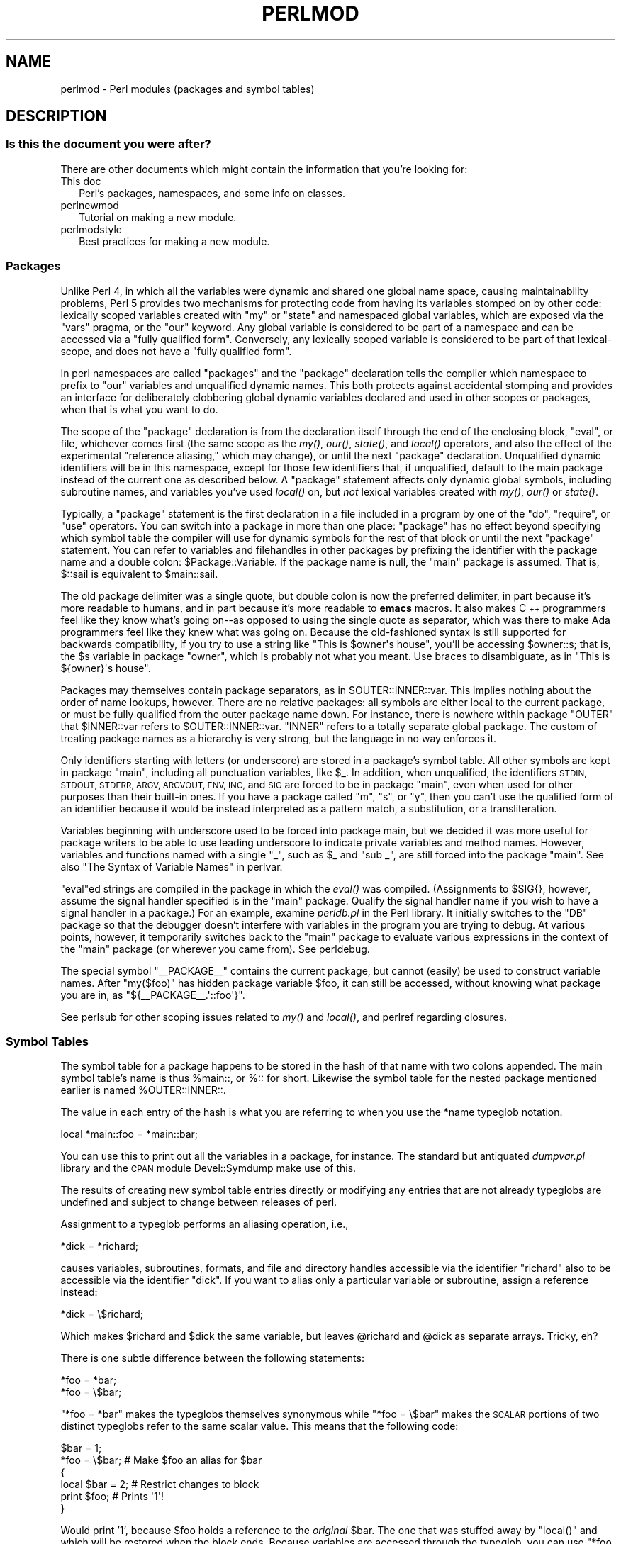 .\" Automatically generated by Pod::Man 4.09 (Pod::Simple 3.35)
.\"
.\" Standard preamble:
.\" ========================================================================
.de Sp \" Vertical space (when we can't use .PP)
.if t .sp .5v
.if n .sp
..
.de Vb \" Begin verbatim text
.ft CW
.nf
.ne \\$1
..
.de Ve \" End verbatim text
.ft R
.fi
..
.\" Set up some character translations and predefined strings.  \*(-- will
.\" give an unbreakable dash, \*(PI will give pi, \*(L" will give a left
.\" double quote, and \*(R" will give a right double quote.  \*(C+ will
.\" give a nicer C++.  Capital omega is used to do unbreakable dashes and
.\" therefore won't be available.  \*(C` and \*(C' expand to `' in nroff,
.\" nothing in troff, for use with C<>.
.tr \(*W-
.ds C+ C\v'-.1v'\h'-1p'\s-2+\h'-1p'+\s0\v'.1v'\h'-1p'
.ie n \{\
.    ds -- \(*W-
.    ds PI pi
.    if (\n(.H=4u)&(1m=24u) .ds -- \(*W\h'-12u'\(*W\h'-12u'-\" diablo 10 pitch
.    if (\n(.H=4u)&(1m=20u) .ds -- \(*W\h'-12u'\(*W\h'-8u'-\"  diablo 12 pitch
.    ds L" ""
.    ds R" ""
.    ds C` ""
.    ds C' ""
'br\}
.el\{\
.    ds -- \|\(em\|
.    ds PI \(*p
.    ds L" ``
.    ds R" ''
.    ds C`
.    ds C'
'br\}
.\"
.\" Escape single quotes in literal strings from groff's Unicode transform.
.ie \n(.g .ds Aq \(aq
.el       .ds Aq '
.\"
.\" If the F register is >0, we'll generate index entries on stderr for
.\" titles (.TH), headers (.SH), subsections (.SS), items (.Ip), and index
.\" entries marked with X<> in POD.  Of course, you'll have to process the
.\" output yourself in some meaningful fashion.
.\"
.\" Avoid warning from groff about undefined register 'F'.
.de IX
..
.if !\nF .nr F 0
.if \nF>0 \{\
.    de IX
.    tm Index:\\$1\t\\n%\t"\\$2"
..
.    if !\nF==2 \{\
.        nr % 0
.        nr F 2
.    \}
.\}
.\"
.\" Accent mark definitions (@(#)ms.acc 1.5 88/02/08 SMI; from UCB 4.2).
.\" Fear.  Run.  Save yourself.  No user-serviceable parts.
.    \" fudge factors for nroff and troff
.if n \{\
.    ds #H 0
.    ds #V .8m
.    ds #F .3m
.    ds #[ \f1
.    ds #] \fP
.\}
.if t \{\
.    ds #H ((1u-(\\\\n(.fu%2u))*.13m)
.    ds #V .6m
.    ds #F 0
.    ds #[ \&
.    ds #] \&
.\}
.    \" simple accents for nroff and troff
.if n \{\
.    ds ' \&
.    ds ` \&
.    ds ^ \&
.    ds , \&
.    ds ~ ~
.    ds /
.\}
.if t \{\
.    ds ' \\k:\h'-(\\n(.wu*8/10-\*(#H)'\'\h"|\\n:u"
.    ds ` \\k:\h'-(\\n(.wu*8/10-\*(#H)'\`\h'|\\n:u'
.    ds ^ \\k:\h'-(\\n(.wu*10/11-\*(#H)'^\h'|\\n:u'
.    ds , \\k:\h'-(\\n(.wu*8/10)',\h'|\\n:u'
.    ds ~ \\k:\h'-(\\n(.wu-\*(#H-.1m)'~\h'|\\n:u'
.    ds / \\k:\h'-(\\n(.wu*8/10-\*(#H)'\z\(sl\h'|\\n:u'
.\}
.    \" troff and (daisy-wheel) nroff accents
.ds : \\k:\h'-(\\n(.wu*8/10-\*(#H+.1m+\*(#F)'\v'-\*(#V'\z.\h'.2m+\*(#F'.\h'|\\n:u'\v'\*(#V'
.ds 8 \h'\*(#H'\(*b\h'-\*(#H'
.ds o \\k:\h'-(\\n(.wu+\w'\(de'u-\*(#H)/2u'\v'-.3n'\*(#[\z\(de\v'.3n'\h'|\\n:u'\*(#]
.ds d- \h'\*(#H'\(pd\h'-\w'~'u'\v'-.25m'\f2\(hy\fP\v'.25m'\h'-\*(#H'
.ds D- D\\k:\h'-\w'D'u'\v'-.11m'\z\(hy\v'.11m'\h'|\\n:u'
.ds th \*(#[\v'.3m'\s+1I\s-1\v'-.3m'\h'-(\w'I'u*2/3)'\s-1o\s+1\*(#]
.ds Th \*(#[\s+2I\s-2\h'-\w'I'u*3/5'\v'-.3m'o\v'.3m'\*(#]
.ds ae a\h'-(\w'a'u*4/10)'e
.ds Ae A\h'-(\w'A'u*4/10)'E
.    \" corrections for vroff
.if v .ds ~ \\k:\h'-(\\n(.wu*9/10-\*(#H)'\s-2\u~\d\s+2\h'|\\n:u'
.if v .ds ^ \\k:\h'-(\\n(.wu*10/11-\*(#H)'\v'-.4m'^\v'.4m'\h'|\\n:u'
.    \" for low resolution devices (crt and lpr)
.if \n(.H>23 .if \n(.V>19 \
\{\
.    ds : e
.    ds 8 ss
.    ds o a
.    ds d- d\h'-1'\(ga
.    ds D- D\h'-1'\(hy
.    ds th \o'bp'
.    ds Th \o'LP'
.    ds ae ae
.    ds Ae AE
.\}
.rm #[ #] #H #V #F C
.\" ========================================================================
.\"
.IX Title "PERLMOD 1"
.TH PERLMOD 1 "2018-03-11" "perl v5.26.1" "Perl Programmers Reference Guide"
.\" For nroff, turn off justification.  Always turn off hyphenation; it makes
.\" way too many mistakes in technical documents.
.if n .ad l
.nh
.SH "NAME"
perlmod \- Perl modules (packages and symbol tables)
.SH "DESCRIPTION"
.IX Header "DESCRIPTION"
.SS "Is this the document you were after?"
.IX Subsection "Is this the document you were after?"
There are other documents which might contain the information that you're
looking for:
.IP "This doc" 2
.IX Item "This doc"
Perl's packages, namespaces, and some info on classes.
.IP "perlnewmod" 2
.IX Item "perlnewmod"
Tutorial on making a new module.
.IP "perlmodstyle" 2
.IX Item "perlmodstyle"
Best practices for making a new module.
.SS "Packages"
.IX Xref "package namespace variable, global global variable global"
.IX Subsection "Packages"
Unlike Perl 4, in which all the variables were dynamic and shared one
global name space, causing maintainability problems, Perl 5 provides two
mechanisms for protecting code from having its variables stomped on by
other code: lexically scoped variables created with \f(CW\*(C`my\*(C'\fR or \f(CW\*(C`state\*(C'\fR and
namespaced global variables, which are exposed via the \f(CW\*(C`vars\*(C'\fR pragma,
or the \f(CW\*(C`our\*(C'\fR keyword. Any global variable is considered to
be part of a namespace and can be accessed via a \*(L"fully qualified form\*(R".
Conversely, any lexically scoped variable is considered to be part of
that lexical-scope, and does not have a \*(L"fully qualified form\*(R".
.PP
In perl namespaces are called \*(L"packages\*(R" and
the \f(CW\*(C`package\*(C'\fR declaration tells the compiler which
namespace to prefix to \f(CW\*(C`our\*(C'\fR variables and unqualified dynamic names.
This both protects
against accidental stomping and provides an interface for deliberately
clobbering global dynamic variables declared and used in other scopes or
packages, when that is what you want to do.
.PP
The scope of the \f(CW\*(C`package\*(C'\fR declaration is from the
declaration itself through the end of the enclosing block, \f(CW\*(C`eval\*(C'\fR,
or file, whichever comes first (the same scope as the \fImy()\fR, \fIour()\fR, \fIstate()\fR, and
\&\fIlocal()\fR operators, and also the effect
of the experimental \*(L"reference aliasing,\*(R" which may change), or until
the next \f(CW\*(C`package\*(C'\fR declaration.  Unqualified dynamic identifiers will be in
this namespace, except for those few identifiers that, if unqualified,
default to the main package instead of the current one as described
below.  A \f(CW\*(C`package\*(C'\fR statement affects only dynamic global
symbols, including subroutine names, and variables you've used \fIlocal()\fR
on, but \fInot\fR lexical variables created with \fImy()\fR, \fIour()\fR or \fIstate()\fR.
.PP
Typically, a \f(CW\*(C`package\*(C'\fR statement is the first declaration in a file
included in a program by one of the \f(CW\*(C`do\*(C'\fR, \f(CW\*(C`require\*(C'\fR, or \f(CW\*(C`use\*(C'\fR operators.  You can
switch into a package in more than one place: \f(CW\*(C`package\*(C'\fR has no
effect beyond specifying which symbol table the compiler will use for
dynamic symbols for the rest of that block or until the next \f(CW\*(C`package\*(C'\fR statement.
You can refer to variables and filehandles in other packages
by prefixing the identifier with the package name and a double
colon: \f(CW$Package::Variable\fR.  If the package name is null, the
\&\f(CW\*(C`main\*(C'\fR package is assumed.  That is, \f(CW$::sail\fR is equivalent to
\&\f(CW$main::sail\fR.
.PP
The old package delimiter was a single quote, but double colon is now the
preferred delimiter, in part because it's more readable to humans, and
in part because it's more readable to \fBemacs\fR macros.  It also makes \*(C+
programmers feel like they know what's going on\*(--as opposed to using the
single quote as separator, which was there to make Ada programmers feel
like they knew what was going on.  Because the old-fashioned syntax is still
supported for backwards compatibility, if you try to use a string like
\&\f(CW"This is $owner\*(Aqs house"\fR, you'll be accessing \f(CW$owner::s\fR; that is,
the \f(CW$s\fR variable in package \f(CW\*(C`owner\*(C'\fR, which is probably not what you meant.
Use braces to disambiguate, as in \f(CW"This is ${owner}\*(Aqs house"\fR.
.IX Xref ":: '"
.PP
Packages may themselves contain package separators, as in
\&\f(CW$OUTER::INNER::var\fR.  This implies nothing about the order of
name lookups, however.  There are no relative packages: all symbols
are either local to the current package, or must be fully qualified
from the outer package name down.  For instance, there is nowhere
within package \f(CW\*(C`OUTER\*(C'\fR that \f(CW$INNER::var\fR refers to
\&\f(CW$OUTER::INNER::var\fR.  \f(CW\*(C`INNER\*(C'\fR refers to a totally
separate global package. The custom of treating package names as a
hierarchy is very strong, but the language in no way enforces it.
.PP
Only identifiers starting with letters (or underscore) are stored
in a package's symbol table.  All other symbols are kept in package
\&\f(CW\*(C`main\*(C'\fR, including all punctuation variables, like \f(CW$_\fR.  In addition,
when unqualified, the identifiers \s-1STDIN, STDOUT, STDERR, ARGV,
ARGVOUT, ENV, INC,\s0 and \s-1SIG\s0 are forced to be in package \f(CW\*(C`main\*(C'\fR,
even when used for other purposes than their built-in ones.  If you
have a package called \f(CW\*(C`m\*(C'\fR, \f(CW\*(C`s\*(C'\fR, or \f(CW\*(C`y\*(C'\fR, then you can't use the
qualified form of an identifier because it would be instead interpreted
as a pattern match, a substitution, or a transliteration.
.IX Xref "variable, punctuation"
.PP
Variables beginning with underscore used to be forced into package
main, but we decided it was more useful for package writers to be able
to use leading underscore to indicate private variables and method names.
However, variables and functions named with a single \f(CW\*(C`_\*(C'\fR, such as
\&\f(CW$_\fR and \f(CW\*(C`sub _\*(C'\fR, are still forced into the package \f(CW\*(C`main\*(C'\fR.  See also
\&\*(L"The Syntax of Variable Names\*(R" in perlvar.
.PP
\&\f(CW\*(C`eval\*(C'\fRed strings are compiled in the package in which the \fIeval()\fR was
compiled.  (Assignments to \f(CW$SIG{}\fR, however, assume the signal
handler specified is in the \f(CW\*(C`main\*(C'\fR package.  Qualify the signal handler
name if you wish to have a signal handler in a package.)  For an
example, examine \fIperldb.pl\fR in the Perl library.  It initially switches
to the \f(CW\*(C`DB\*(C'\fR package so that the debugger doesn't interfere with variables
in the program you are trying to debug.  At various points, however, it
temporarily switches back to the \f(CW\*(C`main\*(C'\fR package to evaluate various
expressions in the context of the \f(CW\*(C`main\*(C'\fR package (or wherever you came
from).  See perldebug.
.PP
The special symbol \f(CW\*(C`_\|_PACKAGE_\|_\*(C'\fR contains the current package, but cannot
(easily) be used to construct variable names. After \f(CW\*(C`my($foo)\*(C'\fR has hidden
package variable \f(CW$foo\fR, it can still be accessed, without knowing what
package you are in, as \f(CW\*(C`${_\|_PACKAGE_\|_.\*(Aq::foo\*(Aq}\*(C'\fR.
.PP
See perlsub for other scoping issues related to \fImy()\fR and \fIlocal()\fR,
and perlref regarding closures.
.SS "Symbol Tables"
.IX Xref "symbol table stash %:: %main:: typeglob glob alias"
.IX Subsection "Symbol Tables"
The symbol table for a package happens to be stored in the hash of that
name with two colons appended.  The main symbol table's name is thus
\&\f(CW%main::\fR, or \f(CW%::\fR for short.  Likewise the symbol table for the nested
package mentioned earlier is named \f(CW%OUTER::INNER::\fR.
.PP
The value in each entry of the hash is what you are referring to when you
use the \f(CW*name\fR typeglob notation.
.PP
.Vb 1
\&    local *main::foo    = *main::bar;
.Ve
.PP
You can use this to print out all the variables in a package, for
instance.  The standard but antiquated \fIdumpvar.pl\fR library and
the \s-1CPAN\s0 module Devel::Symdump make use of this.
.PP
The results of creating new symbol table entries directly or modifying any
entries that are not already typeglobs are undefined and subject to change
between releases of perl.
.PP
Assignment to a typeglob performs an aliasing operation, i.e.,
.PP
.Vb 1
\&    *dick = *richard;
.Ve
.PP
causes variables, subroutines, formats, and file and directory handles
accessible via the identifier \f(CW\*(C`richard\*(C'\fR also to be accessible via the
identifier \f(CW\*(C`dick\*(C'\fR.  If you want to alias only a particular variable or
subroutine, assign a reference instead:
.PP
.Vb 1
\&    *dick = \e$richard;
.Ve
.PP
Which makes \f(CW$richard\fR and \f(CW$dick\fR the same variable, but leaves
\&\f(CW@richard\fR and \f(CW@dick\fR as separate arrays.  Tricky, eh?
.PP
There is one subtle difference between the following statements:
.PP
.Vb 2
\&    *foo = *bar;
\&    *foo = \e$bar;
.Ve
.PP
\&\f(CW\*(C`*foo = *bar\*(C'\fR makes the typeglobs themselves synonymous while
\&\f(CW\*(C`*foo = \e$bar\*(C'\fR makes the \s-1SCALAR\s0 portions of two distinct typeglobs
refer to the same scalar value. This means that the following code:
.PP
.Vb 2
\&    $bar = 1;
\&    *foo = \e$bar;       # Make $foo an alias for $bar
\&
\&    {
\&        local $bar = 2; # Restrict changes to block
\&        print $foo;     # Prints \*(Aq1\*(Aq!
\&    }
.Ve
.PP
Would print '1', because \f(CW$foo\fR holds a reference to the \fIoriginal\fR
\&\f(CW$bar\fR. The one that was stuffed away by \f(CW\*(C`local()\*(C'\fR and which will be
restored when the block ends. Because variables are accessed through the
typeglob, you can use \f(CW\*(C`*foo = *bar\*(C'\fR to create an alias which can be
localized. (But be aware that this means you can't have a separate
\&\f(CW@foo\fR and \f(CW@bar\fR, etc.)
.PP
What makes all of this important is that the Exporter module uses glob
aliasing as the import/export mechanism. Whether or not you can properly
localize a variable that has been exported from a module depends on how
it was exported:
.PP
.Vb 2
\&    @EXPORT = qw($FOO); # Usual form, can\*(Aqt be localized
\&    @EXPORT = qw(*FOO); # Can be localized
.Ve
.PP
You can work around the first case by using the fully qualified name
(\f(CW$Package::FOO\fR) where you need a local value, or by overriding it
by saying \f(CW\*(C`*FOO = *Package::FOO\*(C'\fR in your script.
.PP
The \f(CW\*(C`*x = \e$y\*(C'\fR mechanism may be used to pass and return cheap references
into or from subroutines if you don't want to copy the whole
thing.  It only works when assigning to dynamic variables, not
lexicals.
.PP
.Vb 9
\&    %some_hash = ();                    # can\*(Aqt be my()
\&    *some_hash = fn( \e%another_hash );
\&    sub fn {
\&        local *hashsym = shift;
\&        # now use %hashsym normally, and you
\&        # will affect the caller\*(Aqs %another_hash
\&        my %nhash = (); # do what you want
\&        return \e%nhash;
\&    }
.Ve
.PP
On return, the reference will overwrite the hash slot in the
symbol table specified by the *some_hash typeglob.  This
is a somewhat tricky way of passing around references cheaply
when you don't want to have to remember to dereference variables
explicitly.
.PP
Another use of symbol tables is for making \*(L"constant\*(R" scalars.
.IX Xref "constant scalar, constant"
.PP
.Vb 1
\&    *PI = \e3.14159265358979;
.Ve
.PP
Now you cannot alter \f(CW$PI\fR, which is probably a good thing all in all.
This isn't the same as a constant subroutine, which is subject to
optimization at compile-time.  A constant subroutine is one prototyped
to take no arguments and to return a constant expression.  See
perlsub for details on these.  The \f(CW\*(C`use constant\*(C'\fR pragma is a
convenient shorthand for these.
.PP
You can say \f(CW*foo{PACKAGE}\fR and \f(CW*foo{NAME}\fR to find out what name and
package the *foo symbol table entry comes from.  This may be useful
in a subroutine that gets passed typeglobs as arguments:
.PP
.Vb 7
\&    sub identify_typeglob {
\&        my $glob = shift;
\&        print \*(AqYou gave me \*(Aq, *{$glob}{PACKAGE},
\&            \*(Aq::\*(Aq, *{$glob}{NAME}, "\en";
\&    }
\&    identify_typeglob *foo;
\&    identify_typeglob *bar::baz;
.Ve
.PP
This prints
.PP
.Vb 2
\&    You gave me main::foo
\&    You gave me bar::baz
.Ve
.PP
The \f(CW*foo{THING}\fR notation can also be used to obtain references to the
individual elements of *foo.  See perlref.
.PP
Subroutine definitions (and declarations, for that matter) need
not necessarily be situated in the package whose symbol table they
occupy.  You can define a subroutine outside its package by
explicitly qualifying the name of the subroutine:
.PP
.Vb 2
\&    package main;
\&    sub Some_package::foo { ... }   # &foo defined in Some_package
.Ve
.PP
This is just a shorthand for a typeglob assignment at compile time:
.PP
.Vb 1
\&    BEGIN { *Some_package::foo = sub { ... } }
.Ve
.PP
and is \fInot\fR the same as writing:
.PP
.Vb 4
\&    {
\&        package Some_package;
\&        sub foo { ... }
\&    }
.Ve
.PP
In the first two versions, the body of the subroutine is
lexically in the main package, \fInot\fR in Some_package. So
something like this:
.PP
.Vb 1
\&    package main;
\&
\&    $Some_package::name = "fred";
\&    $main::name = "barney";
\&
\&    sub Some_package::foo {
\&        print "in ", _\|_PACKAGE_\|_, ": \e$name is \*(Aq$name\*(Aq\en";
\&    }
\&
\&    Some_package::foo();
.Ve
.PP
prints:
.PP
.Vb 1
\&    in main: $name is \*(Aqbarney\*(Aq
.Ve
.PP
rather than:
.PP
.Vb 1
\&    in Some_package: $name is \*(Aqfred\*(Aq
.Ve
.PP
This also has implications for the use of the \s-1SUPER::\s0 qualifier
(see perlobj).
.SS "\s-1BEGIN, UNITCHECK, CHECK, INIT\s0 and \s-1END\s0"
.IX Xref "BEGIN UNITCHECK CHECK INIT END"
.IX Subsection "BEGIN, UNITCHECK, CHECK, INIT and END"
Five specially named code blocks are executed at the beginning and at
the end of a running Perl program.  These are the \f(CW\*(C`BEGIN\*(C'\fR,
\&\f(CW\*(C`UNITCHECK\*(C'\fR, \f(CW\*(C`CHECK\*(C'\fR, \f(CW\*(C`INIT\*(C'\fR, and \f(CW\*(C`END\*(C'\fR blocks.
.PP
These code blocks can be prefixed with \f(CW\*(C`sub\*(C'\fR to give the appearance of a
subroutine (although this is not considered good style).  One should note
that these code blocks don't really exist as named subroutines (despite
their appearance). The thing that gives this away is the fact that you can
have \fBmore than one\fR of these code blocks in a program, and they will get
\&\fBall\fR executed at the appropriate moment.  So you can't execute any of
these code blocks by name.
.PP
A \f(CW\*(C`BEGIN\*(C'\fR code block is executed as soon as possible, that is, the moment
it is completely defined, even before the rest of the containing file (or
string) is parsed.  You may have multiple \f(CW\*(C`BEGIN\*(C'\fR blocks within a file (or
eval'ed string); they will execute in order of definition.  Because a \f(CW\*(C`BEGIN\*(C'\fR
code block executes immediately, it can pull in definitions of subroutines
and such from other files in time to be visible to the rest of the compile
and run time.  Once a \f(CW\*(C`BEGIN\*(C'\fR has run, it is immediately undefined and any
code it used is returned to Perl's memory pool.
.PP
An \f(CW\*(C`END\*(C'\fR code block is executed as late as possible, that is, after
perl has finished running the program and just before the interpreter
is being exited, even if it is exiting as a result of a \fIdie()\fR function.
(But not if it's morphing into another program via \f(CW\*(C`exec\*(C'\fR, or
being blown out of the water by a signal\*(--you have to trap that yourself
(if you can).)  You may have multiple \f(CW\*(C`END\*(C'\fR blocks within a file\*(--they
will execute in reverse order of definition; that is: last in, first
out (\s-1LIFO\s0).  \f(CW\*(C`END\*(C'\fR blocks are not executed when you run perl with the
\&\f(CW\*(C`\-c\*(C'\fR switch, or if compilation fails.
.PP
Note that \f(CW\*(C`END\*(C'\fR code blocks are \fBnot\fR executed at the end of a string
\&\f(CW\*(C`eval()\*(C'\fR: if any \f(CW\*(C`END\*(C'\fR code blocks are created in a string \f(CW\*(C`eval()\*(C'\fR,
they will be executed just as any other \f(CW\*(C`END\*(C'\fR code block of that package
in \s-1LIFO\s0 order just before the interpreter is being exited.
.PP
Inside an \f(CW\*(C`END\*(C'\fR code block, \f(CW$?\fR contains the value that the program is
going to pass to \f(CW\*(C`exit()\*(C'\fR.  You can modify \f(CW$?\fR to change the exit
value of the program.  Beware of changing \f(CW$?\fR by accident (e.g. by
running something via \f(CW\*(C`system\*(C'\fR).
.IX Xref "$?"
.PP
Inside of a \f(CW\*(C`END\*(C'\fR block, the value of \f(CW\*(C`${^GLOBAL_PHASE}\*(C'\fR will be
\&\f(CW"END"\fR.
.PP
\&\f(CW\*(C`UNITCHECK\*(C'\fR, \f(CW\*(C`CHECK\*(C'\fR and \f(CW\*(C`INIT\*(C'\fR code blocks are useful to catch the
transition between the compilation phase and the execution phase of
the main program.
.PP
\&\f(CW\*(C`UNITCHECK\*(C'\fR blocks are run just after the unit which defined them has
been compiled.  The main program file and each module it loads are
compilation units, as are string \f(CW\*(C`eval\*(C'\fRs, run-time code compiled using the
\&\f(CW\*(C`(?{ })\*(C'\fR construct in a regex, calls to \f(CW\*(C`do FILE\*(C'\fR, \f(CW\*(C`require FILE\*(C'\fR,
and code after the \f(CW\*(C`\-e\*(C'\fR switch on the command line.
.PP
\&\f(CW\*(C`BEGIN\*(C'\fR and \f(CW\*(C`UNITCHECK\*(C'\fR blocks are not directly related to the phase of
the interpreter.  They can be created and executed during any phase.
.PP
\&\f(CW\*(C`CHECK\*(C'\fR code blocks are run just after the \fBinitial\fR Perl compile phase ends
and before the run time begins, in \s-1LIFO\s0 order.  \f(CW\*(C`CHECK\*(C'\fR code blocks are used
in the Perl compiler suite to save the compiled state of the program.
.PP
Inside of a \f(CW\*(C`CHECK\*(C'\fR block, the value of \f(CW\*(C`${^GLOBAL_PHASE}\*(C'\fR will be
\&\f(CW"CHECK"\fR.
.PP
\&\f(CW\*(C`INIT\*(C'\fR blocks are run just before the Perl runtime begins execution, in
\&\*(L"first in, first out\*(R" (\s-1FIFO\s0) order.
.PP
Inside of an \f(CW\*(C`INIT\*(C'\fR block, the value of \f(CW\*(C`${^GLOBAL_PHASE}\*(C'\fR will be \f(CW"INIT"\fR.
.PP
The \f(CW\*(C`CHECK\*(C'\fR and \f(CW\*(C`INIT\*(C'\fR blocks in code compiled by \f(CW\*(C`require\*(C'\fR, string \f(CW\*(C`do\*(C'\fR,
or string \f(CW\*(C`eval\*(C'\fR will not be executed if they occur after the end of the
main compilation phase; that can be a problem in mod_perl and other persistent
environments which use those functions to load code at runtime.
.PP
When you use the \fB\-n\fR and \fB\-p\fR switches to Perl, \f(CW\*(C`BEGIN\*(C'\fR and
\&\f(CW\*(C`END\*(C'\fR work just as they do in \fBawk\fR, as a degenerate case.
Both \f(CW\*(C`BEGIN\*(C'\fR and \f(CW\*(C`CHECK\*(C'\fR blocks are run when you use the \fB\-c\fR
switch for a compile-only syntax check, although your main code
is not.
.PP
The \fBbegincheck\fR program makes it all clear, eventually:
.PP
.Vb 1
\&  #!/usr/bin/perl
\&
\&  # begincheck
\&
\&  print         "10. Ordinary code runs at runtime.\en";
\&
\&  END { print   "16.   So this is the end of the tale.\en" }
\&  INIT { print  " 7. INIT blocks run FIFO just before runtime.\en" }
\&  UNITCHECK {
\&    print       " 4.   And therefore before any CHECK blocks.\en"
\&  }
\&  CHECK { print " 6.   So this is the sixth line.\en" }
\&
\&  print         "11.   It runs in order, of course.\en";
\&
\&  BEGIN { print " 1. BEGIN blocks run FIFO during compilation.\en" }
\&  END { print   "15.   Read perlmod for the rest of the story.\en" }
\&  CHECK { print " 5. CHECK blocks run LIFO after all compilation.\en" }
\&  INIT { print  " 8.   Run this again, using Perl\*(Aqs \-c switch.\en" }
\&
\&  print         "12.   This is anti\-obfuscated code.\en";
\&
\&  END { print   "14. END blocks run LIFO at quitting time.\en" }
\&  BEGIN { print " 2.   So this line comes out second.\en" }
\&  UNITCHECK {
\&   print " 3. UNITCHECK blocks run LIFO after each file is compiled.\en"
\&  }
\&  INIT { print  " 9.   You\*(Aqll see the difference right away.\en" }
\&
\&  print         "13.   It only _looks_ like it should be confusing.\en";
\&
\&  _\|_END_\|_
.Ve
.SS "Perl Classes"
.IX Xref "class @ISA"
.IX Subsection "Perl Classes"
There is no special class syntax in Perl, but a package may act
as a class if it provides subroutines to act as methods.  Such a
package may also derive some of its methods from another class (package)
by listing the other package name(s) in its global \f(CW@ISA\fR array (which
must be a package global, not a lexical).
.PP
For more on this, see perlootut and perlobj.
.SS "Perl Modules"
.IX Xref "module"
.IX Subsection "Perl Modules"
A module is just a set of related functions in a library file, i.e.,
a Perl package with the same name as the file.  It is specifically
designed to be reusable by other modules or programs.  It may do this
by providing a mechanism for exporting some of its symbols into the
symbol table of any package using it, or it may function as a class
definition and make its semantics available implicitly through
method calls on the class and its objects, without explicitly
exporting anything.  Or it can do a little of both.
.PP
For example, to start a traditional, non-OO module called Some::Module,
create a file called \fISome/Module.pm\fR and start with this template:
.PP
.Vb 1
\&    package Some::Module;  # assumes Some/Module.pm
\&
\&    use strict;
\&    use warnings;
\&
\&    BEGIN {
\&        require Exporter;
\&
\&        # set the version for version checking
\&        our $VERSION     = 1.00;
\&
\&        # Inherit from Exporter to export functions and variables
\&        our @ISA         = qw(Exporter);
\&
\&        # Functions and variables which are exported by default
\&        our @EXPORT      = qw(func1 func2);
\&
\&        # Functions and variables which can be optionally exported
\&        our @EXPORT_OK   = qw($Var1 %Hashit func3);
\&    }
\&
\&    # exported package globals go here
\&    our $Var1    = \*(Aq\*(Aq;
\&    our %Hashit  = ();
\&
\&    # non\-exported package globals go here
\&    # (they are still accessible as $Some::Module::stuff)
\&    our @more    = ();
\&    our $stuff   = \*(Aq\*(Aq;
\&
\&    # file\-private lexicals go here, before any functions which use them
\&    my $priv_var    = \*(Aq\*(Aq;
\&    my %secret_hash = ();
\&
\&    # here\*(Aqs a file\-private function as a closure,
\&    # callable as $priv_func\->();
\&    my $priv_func = sub {
\&        ...
\&    };
\&
\&    # make all your functions, whether exported or not;
\&    # remember to put something interesting in the {} stubs
\&    sub func1      { ... }
\&    sub func2      { ... }
\&
\&    # this one isn\*(Aqt exported, but could be called directly
\&    # as Some::Module::func3()
\&    sub func3      { ... }
\&
\&    END { ... }       # module clean\-up code here (global destructor)
\&
\&    1;  # don\*(Aqt forget to return a true value from the file
.Ve
.PP
Then go on to declare and use your variables in functions without
any qualifications.  See Exporter and the perlmodlib for
details on mechanics and style issues in module creation.
.PP
Perl modules are included into your program by saying
.PP
.Vb 1
\&    use Module;
.Ve
.PP
or
.PP
.Vb 1
\&    use Module LIST;
.Ve
.PP
This is exactly equivalent to
.PP
.Vb 1
\&    BEGIN { require \*(AqModule.pm\*(Aq; \*(AqModule\*(Aq\->import; }
.Ve
.PP
or
.PP
.Vb 1
\&    BEGIN { require \*(AqModule.pm\*(Aq; \*(AqModule\*(Aq\->import( LIST ); }
.Ve
.PP
As a special case
.PP
.Vb 1
\&    use Module ();
.Ve
.PP
is exactly equivalent to
.PP
.Vb 1
\&    BEGIN { require \*(AqModule.pm\*(Aq; }
.Ve
.PP
All Perl module files have the extension \fI.pm\fR.  The \f(CW\*(C`use\*(C'\fR operator
assumes this so you don't have to spell out "\fIModule.pm\fR" in quotes.
This also helps to differentiate new modules from old \fI.pl\fR and
\&\fI.ph\fR files.  Module names are also capitalized unless they're
functioning as pragmas; pragmas are in effect compiler directives,
and are sometimes called \*(L"pragmatic modules\*(R" (or even \*(L"pragmata\*(R"
if you're a classicist).
.PP
The two statements:
.PP
.Vb 2
\&    require SomeModule;
\&    require "SomeModule.pm";
.Ve
.PP
differ from each other in two ways.  In the first case, any double
colons in the module name, such as \f(CW\*(C`Some::Module\*(C'\fR, are translated
into your system's directory separator, usually \*(L"/\*(R".   The second
case does not, and would have to be specified literally.  The other
difference is that seeing the first \f(CW\*(C`require\*(C'\fR clues in the compiler
that uses of indirect object notation involving \*(L"SomeModule\*(R", as
in \f(CW\*(C`$ob = purge SomeModule\*(C'\fR, are method calls, not function calls.
(Yes, this really can make a difference.)
.PP
Because the \f(CW\*(C`use\*(C'\fR statement implies a \f(CW\*(C`BEGIN\*(C'\fR block, the importing
of semantics happens as soon as the \f(CW\*(C`use\*(C'\fR statement is compiled,
before the rest of the file is compiled.  This is how it is able
to function as a pragma mechanism, and also how modules are able to
declare subroutines that are then visible as list or unary operators for
the rest of the current file.  This will not work if you use \f(CW\*(C`require\*(C'\fR
instead of \f(CW\*(C`use\*(C'\fR.  With \f(CW\*(C`require\*(C'\fR you can get into this problem:
.PP
.Vb 2
\&    require Cwd;                # make Cwd:: accessible
\&    $here = Cwd::getcwd();
\&
\&    use Cwd;                    # import names from Cwd::
\&    $here = getcwd();
\&
\&    require Cwd;                # make Cwd:: accessible
\&    $here = getcwd();           # oops! no main::getcwd()
.Ve
.PP
In general, \f(CW\*(C`use Module ()\*(C'\fR is recommended over \f(CW\*(C`require Module\*(C'\fR,
because it determines module availability at compile time, not in the
middle of your program's execution.  An exception would be if two modules
each tried to \f(CW\*(C`use\*(C'\fR each other, and each also called a function from
that other module.  In that case, it's easy to use \f(CW\*(C`require\*(C'\fR instead.
.PP
Perl packages may be nested inside other package names, so we can have
package names containing \f(CW\*(C`::\*(C'\fR.  But if we used that package name
directly as a filename it would make for unwieldy or impossible
filenames on some systems.  Therefore, if a module's name is, say,
\&\f(CW\*(C`Text::Soundex\*(C'\fR, then its definition is actually found in the library
file \fIText/Soundex.pm\fR.
.PP
Perl modules always have a \fI.pm\fR file, but there may also be
dynamically linked executables (often ending in \fI.so\fR) or autoloaded
subroutine definitions (often ending in \fI.al\fR) associated with the
module.  If so, these will be entirely transparent to the user of
the module.  It is the responsibility of the \fI.pm\fR file to load
(or arrange to autoload) any additional functionality.  For example,
although the \s-1POSIX\s0 module happens to do both dynamic loading and
autoloading, the user can say just \f(CW\*(C`use POSIX\*(C'\fR to get it all.
.SS "Making your module threadsafe"
.IX Xref "threadsafe thread safe module, threadsafe module, thread safe CLONE CLONE_SKIP thread threads ithread"
.IX Subsection "Making your module threadsafe"
Perl supports a type of threads called interpreter threads (ithreads).
These threads can be used explicitly and implicitly.
.PP
Ithreads work by cloning the data tree so that no data is shared
between different threads. These threads can be used by using the \f(CW\*(C`threads\*(C'\fR
module or by doing \fIfork()\fR on win32 (fake \fIfork()\fR support). When a
thread is cloned all Perl data is cloned, however non-Perl data cannot
be cloned automatically.  Perl after 5.8.0 has support for the \f(CW\*(C`CLONE\*(C'\fR
special subroutine.  In \f(CW\*(C`CLONE\*(C'\fR you can do whatever
you need to do,
like for example handle the cloning of non-Perl data, if necessary.
\&\f(CW\*(C`CLONE\*(C'\fR will be called once as a class method for every package that has it
defined (or inherits it).  It will be called in the context of the new thread,
so all modifications are made in the new area.  Currently \s-1CLONE\s0 is called with
no parameters other than the invocant package name, but code should not assume
that this will remain unchanged, as it is likely that in future extra parameters
will be passed in to give more information about the state of cloning.
.PP
If you want to \s-1CLONE\s0 all objects you will need to keep track of them per
package. This is simply done using a hash and \fIScalar::Util::weaken()\fR.
.PP
Perl after 5.8.7 has support for the \f(CW\*(C`CLONE_SKIP\*(C'\fR special subroutine.
Like \f(CW\*(C`CLONE\*(C'\fR, \f(CW\*(C`CLONE_SKIP\*(C'\fR is called once per package; however, it is
called just before cloning starts, and in the context of the parent
thread. If it returns a true value, then no objects of that class will
be cloned; or rather, they will be copied as unblessed, undef values.
For example: if in the parent there are two references to a single blessed
hash, then in the child there will be two references to a single undefined
scalar value instead.
This provides a simple mechanism for making a module threadsafe; just add
\&\f(CW\*(C`sub CLONE_SKIP { 1 }\*(C'\fR at the top of the class, and \f(CW\*(C`DESTROY()\*(C'\fR will
now only be called once per object. Of course, if the child thread needs
to make use of the objects, then a more sophisticated approach is
needed.
.PP
Like \f(CW\*(C`CLONE\*(C'\fR, \f(CW\*(C`CLONE_SKIP\*(C'\fR is currently called with no parameters other
than the invocant package name, although that may change. Similarly, to
allow for future expansion, the return value should be a single \f(CW0\fR or
\&\f(CW1\fR value.
.SH "SEE ALSO"
.IX Header "SEE ALSO"
See perlmodlib for general style issues related to building Perl
modules and classes, as well as descriptions of the standard library
and \s-1CPAN,\s0 Exporter for how Perl's standard import/export mechanism
works, perlootut and perlobj for in-depth information on
creating classes, perlobj for a hard-core reference document on
objects, perlsub for an explanation of functions and scoping,
and perlxstut and perlguts for more information on writing
extension modules.
